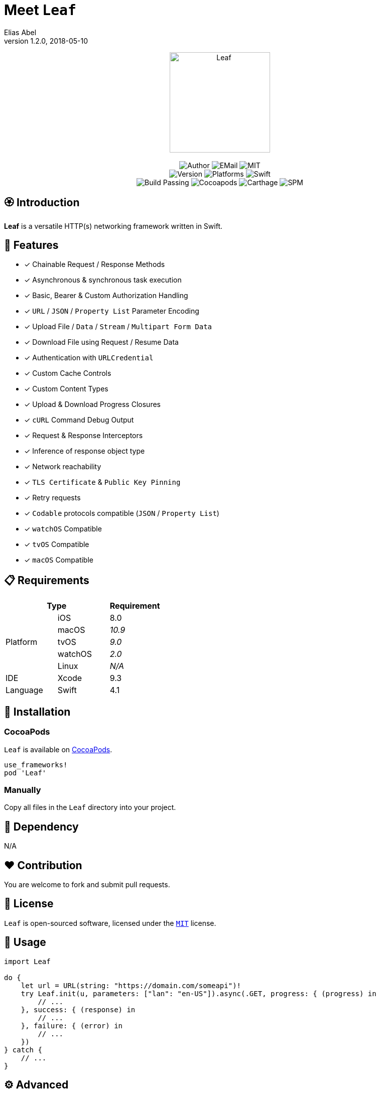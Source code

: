 :name: Leaf
:author: Elias Abel
:author_esc: Elias%20Abel
:mail: admin@meniny.cn
:desc: a versatile HTTP(s) networking framework written in Swift
:version: 1.2.0
:na: N/A
:ios: 8.0
:macos: 10.9
:watchos: 2.0
:tvos: 9.0
:linux: {na}
:xcode: 9.3
:swift: 4.1
:license: MIT
:sep: %20%7C%20
:platform: iOS{sep}macOS{sep}watchOS{sep}tvOS
= Meet `{name}`
{author} <{mail}>
v{version}, 2018-05-10

[subs="attributes"]
++++
<p align="center">
  <img src="./Assets/{name}.png" alt="{name}" width="200px">
  <br/><br/>
  <img alt="Author" src="https://img.shields.io/badge/author-{author_esc}-blue.svg">
  <img alt="EMail" src="https://img.shields.io/badge/mail-{mail}-orange.svg">
  <img alt="MIT" src="https://img.shields.io/badge/license-{license}-blue.svg">
  <br/>
  <img alt="Version" src="https://img.shields.io/badge/version-{version}-brightgreen.svg">
  <img alt="Platforms" src="https://img.shields.io/badge/platform-{platform}-lightgrey.svg">
  <img alt="Swift" src="https://img.shields.io/badge/swift-{swift}%2B-orange.svg">
  <br/>
  <img alt="Build Passing" src="https://img.shields.io/badge/build-passing-brightgreen.svg">
  <img alt="Cocoapods" src="https://img.shields.io/badge/cocoapods-compatible-brightgreen.svg">
  <img alt="Carthage" src="https://img.shields.io/badge/carthage-compatible-brightgreen.svg">
  <img alt="SPM" src="https://img.shields.io/badge/spm-compatible-brightgreen.svg">
</p>
++++

:toc:

== 🏵 Introduction

**{name}** is {desc}.

## 🌟 Features

- [x] Chainable Request / Response Methods
- [x] Asynchronous & synchronous task execution
- [x] Basic, Bearer & Custom Authorization Handling
- [x] `URL` / `JSON` / `Property List` Parameter Encoding
- [x] Upload File / `Data` / `Stream` / `Multipart Form Data`
- [x] Download File using Request / Resume Data
- [x] Authentication with `URLCredential`
- [x] Custom Cache Controls
- [x] Custom Content Types
- [x] Upload & Download Progress Closures
- [x] `cURL` Command Debug Output
- [x] Request & Response Interceptors
- [x] Inference of response object type
- [x] Network reachability
- [x] `TLS Certificate` & `Public Key Pinning`
- [x] Retry requests
- [x] `Codable` protocols compatible (`JSON` / `Property List`)
- [x] `watchOS` Compatible
- [x] `tvOS` Compatible
- [x] `macOS` Compatible

== 📋 Requirements

[%header]
|===
2+^m|Type 1+^m|Requirement

1.5+^.^|Platform ^|iOS ^|{ios}
^|macOS ^e|{macos}
^|tvOS ^e|{tvos}
^|watchOS ^e|{watchos}
^|Linux ^e|{linux}

^|IDE ^|Xcode ^| {xcode}
^|Language ^|Swift ^| {swift}
|===

== 📲 Installation

=== CocoaPods

`{name}` is available on link:https://cocoapods.org[CocoaPods].

[source, ruby, subs="verbatim,attributes"]
----
use_frameworks!
pod '{name}'
----

=== Manually

Copy all files in the `{name}` directory into your project.

== 🛌 Dependency

{na}

== ❤️ Contribution

You are welcome to fork and submit pull requests.

== 🔖 License

`{name}` is open-sourced software, licensed under the link:./LICENSE.md[`{license}`] license.

== 🔫 Usage

[source, swift, subs="verbatim,attributes"]
----
import {name}

do {
    let url = URL(string: "https://domain.com/someapi")!
    try Leaf.init(u, parameters: ["lan": "en-US"]).async(.GET, progress: { (progress) in
        // ...
    }, success: { (response) in
        // ...
    }, failure: { (error) in
        // ...
    })
} catch {
    // ...
}
----

== ⚙️ Advanced

=== Build a LeafRequest

[source, swift, subs="verbatim,attributes"]
----
import {name}

do {
    let request = try LeafRequest.builder("https://domain.com/someapi")!
                .setAccept(.json)
                .setCache(.reloadIgnoringLocalCacheData)
                .setMethod(.PATCH)
                .setTimeout(20)
                .setJSONBody(["foo", "bar"])
                .setContentType(.json)
                .setServiceType(.background)
                .setCacheControls([.maxAge(500)])
                .setURLParameters(["foo": "bar"])
                .setAcceptEncodings([.gzip, .deflate])
                .setBasicAuthorization(user: "user", password: "password")
                .setHeaders(["foo": "bar"])
                .build()
} catch {

}
----

=== Request asynchronously

[source, swift, subs="verbatim,attributes"]
----
import {name}

let Leaf = LeafURLSession()

Leaf.dataTask(URL(string: "https://domain.com/someapi")!).async(success: { (response) in

}, failure: { (error) in

})
----

=== Request synchronously

[source, swift, subs="verbatim,attributes"]
----
import {name}

let Leaf = LeafURLSession()

do {
    let object: [AnyHashable: Any] = try Leaf.dataTask("https://domain.com/someapi").sync().object()
} catch {

}
----

=== Request from cache

[source, swift, subs="verbatim,attributes"]
----
import {name}

let Leaf = LeafURLSession()

do {
    let object: [AnyHashable: Any] = try Leaf.dataTask("https://domain.com/someapi").cached().object()

} catch {

}
----

=== Track progress

[source, swift, subs="verbatim,attributes"]
----
import {name}

let Leaf = LeafURLSession()

do {
    let task = try Leaf.dataTask("https://domain.com/someapi").progress({ progress in
    }).sync()
} catch {

}
----

=== Add interceptors for all requests

[source, swift, subs="verbatim,attributes"]
----
import {name}

let Leaf = LeafURLSession()

Leaf.addRequestInterceptor { request in
    request.addHeader("foo", value: "bar")
    request.setBearerAuthorization(token: "token")
    return request
}
----

=== Retry requests

[source, swift, subs="verbatim,attributes"]
----
import {name}

let Leaf = LeafURLSession()

Leaf.retryClosure = { response, _, _ in response?.statusCode == XXX }

do {
    let task = try Leaf.dataTask("https://domain.com/someapi").retry({ response, error, retryCount in
        return retryCount < 2
    }).sync()
} catch {

}
----

== 🧙‍♂️ Codable

=== Encodable

[source, swift, subs="verbatim,attributes"]
----
import {name}

let request = LeafRequest.builder("https://domain.com/someapi")!
            .setJSONObject(Encodable())
            .build()
----

=== Decodable

[source, swift, subs="verbatim,attributes"]
----
import {name}

let Leaf = URLSession()

do {
    let object: Decodable = try Leaf.dataTask("https://domain.com/someapi").sync().decode()

} catch {

}
----
